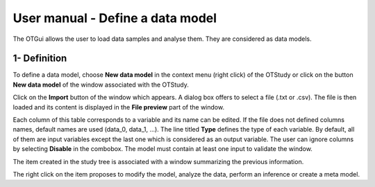 =================================
User manual - Define a data model
=================================

The OTGui allows the user to load data samples and analyse them. They are considered as data models.

1- Definition
=============

To define a data model, choose **New data model** in the context menu
(right click) of the OTStudy or click on the button **New data model** of the
window associated with the OTStudy.

Click on the **Import** button of the window which appears. A dialog box offers to select
a file (.txt or .csv). The file is then loaded and its content is displayed in
the **File preview** part of the window.

.. image:: /user_manual/graphical_interface/data_model/data_model_definition.png
    :align: center

Each column of this table corresponds to a variable and its name can be edited.
If the file does not defined columns names, default names are used (data_0, data_1, ...).
The line titled **Type** defines the type of each variable. By default, all of them are
input variables except the last one which is considered as an output variable.
The user can ignore columns by selecting **Disable** in the combobox.
The model must contain at least one input to validate the window.

The item created in the study tree is associated with a window summarizing the previous information.

.. image:: /user_manual/graphical_interface/data_model/data_model_display.png
    :align: center

The right click on the item proposes to modify the model, analyze the data, perform an inference or
create a meta model.